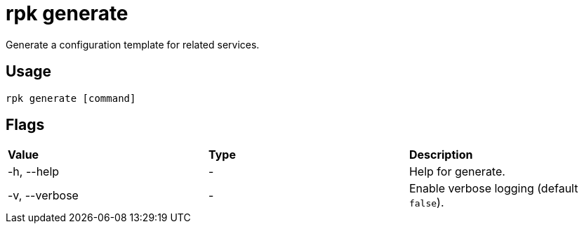= rpk generate
:description: rpk generate list

Generate a configuration template for related services.

== Usage

----
rpk generate [command]
----

== Flags

[cols=",,",]
|===
|*Value* |*Type* |*Description*
|-h, --help |- |Help for generate.
|-v, --verbose |- |Enable verbose logging (default `false`).
|===
